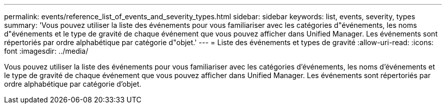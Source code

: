 ---
permalink: events/reference_list_of_events_and_severity_types.html 
sidebar: sidebar 
keywords: list, events, severity, types 
summary: 'Vous pouvez utiliser la liste des événements pour vous familiariser avec les catégories d"événements, les noms d"événements et le type de gravité de chaque événement que vous pouvez afficher dans Unified Manager. Les événements sont répertoriés par ordre alphabétique par catégorie d"objet.' 
---
= Liste des événements et types de gravité
:allow-uri-read: 
:icons: font
:imagesdir: ../media/


[role="lead"]
Vous pouvez utiliser la liste des événements pour vous familiariser avec les catégories d'événements, les noms d'événements et le type de gravité de chaque événement que vous pouvez afficher dans Unified Manager. Les événements sont répertoriés par ordre alphabétique par catégorie d'objet.
